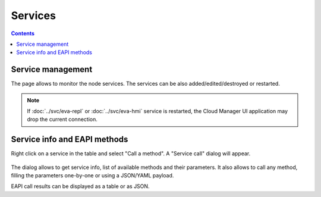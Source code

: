Services
********

.. contents::

Service management
==================

The page allows to monitor the node services. The services can be also
added/edited/destroyed or restarted.

.. figure:: ss/services.png
    :width: 465px

.. note::

    If :doc:`../svc/eva-repl` or :doc:`../svc/eva-hmi` service is restarted,
    the Cloud Manager UI application may drop the current connection.

Service info and EAPI methods
=============================

Right click on a service in the table and select "Call a method". A "Service
call" dialog will appear.

.. figure:: ss/svc_call.png
    :width: 365px

The dialog allows to get service info, list of available methods and their
parameters. It also allows to call any method, filling the parameters
one-by-one or using a JSON/YAML payload.

EAPI call results can be displayed as a table or as JSON.

